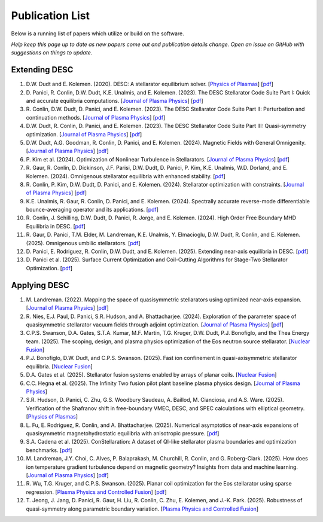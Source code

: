 =====================
Publication List
=====================

Below is a running list of papers which utilize or build on the software.

*Help keep this page up to date as new papers come out and publication details change.
Open an issue on GitHub with suggestions on things to update.*

Extending DESC
--------------------

#. D.W. Dudt and E. Kolemen. (2020).
   DESC: A stellarator equilibrium solver.
   [`Physics of Plasmas <https://doi.org/10.1063/5.0020743>`__]
   [`pdf <https://github.com/PlasmaControl/DESC/blob/master/publications/dudt2020/dudt2020desc.pdf>`__]

#. D. Panici, R. Conlin, D.W. Dudt, K.E. Unalmis, and E. Kolemen. (2023).
   The DESC Stellarator Code Suite Part I: Quick and accurate equilibria computations.
   [`Journal of Plasma Physics <https://doi.org/10.1017/S0022377823000272>`__]
   [`pdf <https://arxiv.org/abs/2203.17173>`__]

#. R. Conlin, D.W. Dudt, D. Panici, and E. Kolemen. (2023).
   The DESC Stellarator Code Suite Part II: Perturbation and continuation methods.
   [`Journal of Plasma Physics <https://doi.org/10.1017/S0022377823000399>`__]
   [`pdf <https://arxiv.org/abs/2203.15927>`__]

#. D.W. Dudt, R. Conlin, D. Panici, and E. Kolemen. (2023).
   The DESC Stellarator Code Suite Part III: Quasi-symmetry optimization.
   [`Journal of Plasma Physics <https://doi.org/10.1017/S0022377823000235>`__]
   [`pdf <https://arxiv.org/abs/2204.00078>`__]

#. D.W. Dudt, A.G. Goodman, R. Conlin, D. Panici, and E. Kolemen. (2024).
   Magnetic Fields with General Omnigenity.
   [`Journal of Plasma Physics <https://doi.org/10.1017/S0022377824000151>`__]
   [`pdf <https://arxiv.org/abs/2305.08026>`__]

#. P. Kim et al. (2024).
   Optimization of Nonlinear Turbulence in Stellarators.
   [`Journal of Plasma Physics <https://doi.org/10.1017/S0022377824000369>`__]
   [`pdf <https://arxiv.org/abs/2310.18842>`__]

#. R. Gaur, R. Conlin, D. Dickinson, J.F. Parisi, D.W. Dudt,
   D. Panici, P. Kim, K.E. Unalmis, W.D. Dorland, and E. Kolemen. (2024).
   Omnigenous stellarator equilibria with enhanced stability.
   [`pdf <https://arxiv.org/abs/2410.04576>`__]

#. R. Conlin, P. Kim, D.W. Dudt, D. Panici, and E. Kolemen. (2024).
   Stellarator optimization with constraints.
   [`Journal of Plasma Physics <https://doi.org/10.1017/S0022377824000655>`__]
   [`pdf <https://arxiv.org/abs/2403.11033>`__]

#. K.E. Unalmis, R. Gaur, R. Conlin, D. Panici, and E. Kolemen. (2024).
   Spectrally accurate reverse-mode differentiable bounce-averaging operator and
   its applications.
   [`pdf <https://arxiv.org/abs/2412.01724>`__]

#. R. Conlin, J. Schilling, D.W. Dudt, D. Panici, R. Jorge, and E. Kolemen. (2024).
   High Order Free Boundary MHD Equilibria in DESC.
   [`pdf <https://arxiv.org/abs/2412.05680>`__]

#. R. Gaur, D. Panici, T.M. Elder, M. Landreman, K.E. Unalmis, Y. Elmacioglu,
   D.W. Dudt, R. Conlin, and E. Kolemen. (2025).
   Omnigenous umbilic stellarators.
   [`pdf <https://arxiv.org/abs/2505.04211>`__]

#. D. Panici, E. Rodriguez, R. Conlin, D.W. Dudt, and E. Kolemen. (2025).
   Extending near-axis equilibria in DESC.
   [`pdf <https://arxiv.org/abs/2506.05170>`__]

#. D. Panici et al. (2025).
   Surface Current Optimization and Coil-Cutting Algorithms for Stage-Two
   Stellarator Optimization.
   [`pdf <https://arxiv.org/abs/2508.09321>`__]


Applying DESC
--------------------

#. M. Landreman. (2022).
   Mapping the space of quasisymmetric stellarators using optimized near-axis expansion.
   [`Journal of Plasma Physics <https://doi.org/10.1017/S0022377822001258>`__]
   [`pdf <https://arxiv.org/abs/2209.11849>`__]

#. R. Nies, E.J. Paul, D. Panici, S.R. Hudson, and A. Bhattacharjee. (2024).
   Exploration of the parameter space of quasisymmetric stellarator vacuum fields
   through adjoint optimization.
   [`Journal of Plasma Physics <https://doi.org/10.1017/S002237782400093X>`__]
   [`pdf <https://arxiv.org/abs/2404.02240>`__]

#. C.P.S. Swanson, D.A. Gates, S.T.A. Kumar, M.F. Martin, T.G. Kruger, D.W. Dudt,
   P.J. Bonofiglo, and the Thea Energy team. (2025).
   The scoping, design, and plasma physics optimization of the Eos neutron source stellarator.
   [`Nuclear Fusion <https://doi.org/10.1088/1741-4326/ada56a>`__]

#. P.J. Bonofiglo, D.W. Dudt, and C.P.S. Swanson. (2025).
   Fast ion confinement in quasi-axisymmetric stellarator equilibria.
   [`Nuclear Fusion <https://doi.org/10.1088/1741-4326/ada56d>`__]

#. D.A. Gates et al. (2025).
   Stellarator fusion systems enabled by arrays of planar coils.
   [`Nuclear Fusion <https://doi.org/10.1088/1741-4326/ada56c>`__]

#. C.C. Hegna et al. (2025).
   The Infinity Two fusion pilot plant baseline plasma physics design.
   [`Journal of Plasma Physics <https://doi.org/10.1017/S0022377825000364>`__]

#. S.R. Hudson, D. Panici, C. Zhu, G.S. Woodbury Saudeau, A. Baillod,
   M. Cianciosa, and A.S. Ware. (2025).
   Verification of the Shafranov shift in free-boundary VMEC, DESC, and
   SPEC calculations with elliptical geometry.
   [`Physics of Plasmas <https://doi.org/10.1063/5.0253843>`__]

#. L. Fu, E. Rodriguez, R. Conlin, and A. Bhattacharjee. (2025).
   Numerical asymptotics of near-axis expansions of quasisymmetric
   magnetohydrostatic equilibria with anisotropic pressure.
   [`pdf <https://arxiv.org/abs/2505.20475>`__]

#. S.A. Cadena et al. (2025).
   ConStellaration: A dataset of QI-like stellarator plasma boundaries
   and optimization benchmarks.
   [`pdf <https://arxiv.org/abs/2506.19583>`__]

#. M. Landreman, J.Y. Choi, C. Alves, P. Balaprakash, M. Churchill,
   R. Conlin, and G. Roberg-Clark. (2025).
   How does ion temperature gradient turbulence depend on magnetic geometry?
   Insights from data and machine learning.
   [`Journal of Plasma Physics <https://doi.org/10.1017/S0022377825100536>`__]
   [`pdf <https://arxiv.org/abs/2502.11657>`__]

#. R. Wu, T.G. Kruger, and C.P.S. Swanson. (2025).
   Planar coil optimization for the Eos stellarator using sparse regression.
   [`Plasma Physics and Controlled Fusion <https://doi.org/10.1088/1361-6587/adb5b7>`__]
   [`pdf <https://arxiv.org/abs/2502.07702>`__]

#. T. Jeong, J. Jang, D. Panici, R. Gaur, H. Liu, R. Conlin, C. Zhu,
   E. Kolemen, and J.-K. Park. (2025).
   Robustness of quasi-symmetry along parametric boundary variation.
   [`Plasma Physics and Controlled Fusion <https://doi.org/10.1088/1361-6587/adf6e1>`__]
